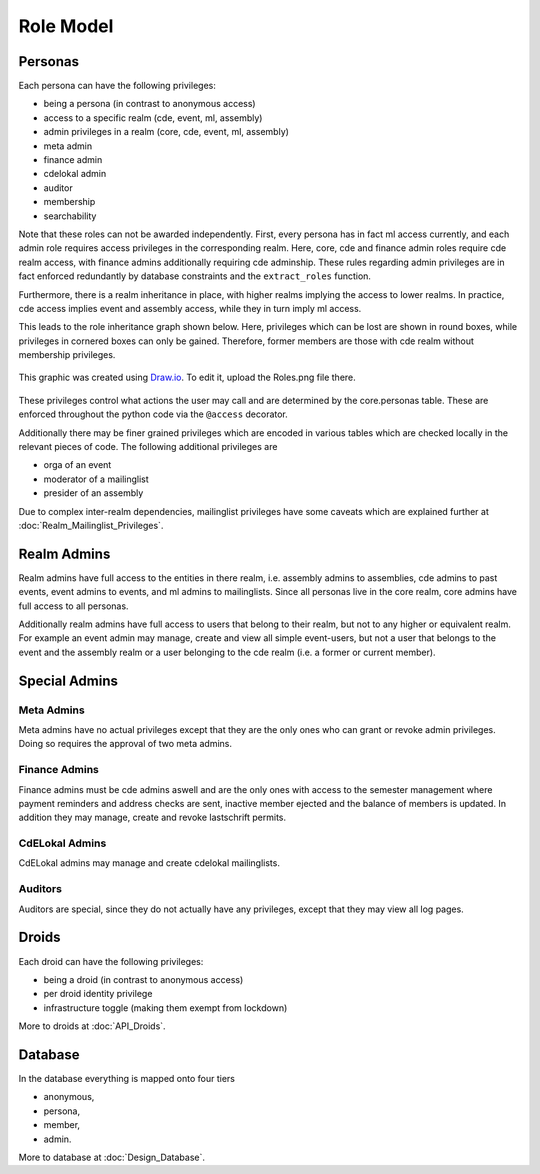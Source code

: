 Role Model
==========

Personas
--------

Each persona can have the following privileges:

* being a persona (in contrast to anonymous access)
* access to a specific realm (cde, event, ml, assembly)
* admin privileges in a realm (core, cde, event, ml, assembly)
* meta admin
* finance admin
* cdelokal admin
* auditor
* membership
* searchability

Note that these roles can not be awarded independently. First, every persona
has in fact ml access currently, and each admin role requires access
privileges in the corresponding realm. Here, core, cde and finance admin
roles require cde realm access, with finance admins additionally requiring
cde adminship. These rules regarding admin privileges are in fact enforced
redundantly by database constraints and the ``extract_roles`` function.

Furthermore, there is a realm inheritance in place, with higher realms
implying the access to lower realms. In practice, cde access implies
event and assembly access, while they in turn imply ml access.

This leads to the role inheritance graph shown below. Here, privileges
which can be lost are shown in round boxes, while privileges in cornered
boxes can only be gained. Therefore, former members are those with cde realm
without membership privileges.

.. figure:: Roles.png
    :width: 70 %
    :alt: Role implication graph
    :align: center
    :figclass: align-center

    This graphic was created using `Draw.io <https://draw.io>`_.
    To edit it, upload the Roles.png file there.

These privileges control what actions the user may call and are determined
by the core.personas table. These are enforced throughout the python code
via the ``@access`` decorator.

Additionally there may be finer grained privileges which are encoded in
various tables which are checked locally in the relevant pieces of code. The
following additional privileges are

* orga of an event
* moderator of a mailinglist
* presider of an assembly

Due to complex inter-realm dependencies, mailinglist privileges have some caveats
which are explained further at :doc:`Realm_Mailinglist_Privileges`.

.. todo:: Weiterführende Referenz auf Realm_Core_Personas

Realm Admins
------------

Realm admins have full access to the entities in there realm, i.e. assembly admins to
assemblies, cde admins to past events, event admins to events, and ml admins to
mailinglists. Since all personas live in the core realm, core admins have full access
to all personas.

Additionally realm admins have full access to users that belong to their realm, but not
to any higher or equivalent realm. For example an event admin may manage, create and
view all simple event-users, but not a user that belongs to the event and the assembly
realm or a user belonging to the cde realm (i.e. a former or current member).

Special Admins
--------------

Meta Admins
^^^^^^^^^^^

Meta admins have no actual privileges except that they are the only ones who can grant
or revoke admin privileges. Doing so requires the approval of two meta admins.

Finance Admins
^^^^^^^^^^^^^^

Finance admins must be cde admins aswell and are the only ones with access to the
semester management where payment reminders and address checks are sent, inactive
member ejected and the balance of members is updated. In addition they may manage,
create and revoke lastschrift permits.

CdELokal Admins
^^^^^^^^^^^^^^^

CdELokal admins may manage and create cdelokal mailinglists.

Auditors
^^^^^^^^

Auditors are special, since they do not actually have any privileges, except that they
may view all log pages.

Droids
------

Each droid can have the following privileges:

* being a droid (in contrast to anonymous access)
* per droid identity privilege
* infrastructure toggle (making them exempt from lockdown)

More to droids at :doc:`API_Droids`.


Database
--------

In the database everything is mapped onto four tiers

* anonymous,
* persona,
* member,
* admin.

More to database at :doc:`Design_Database`.

